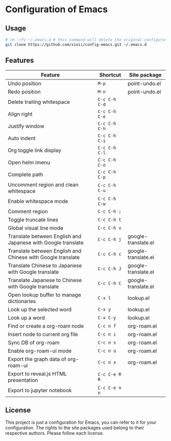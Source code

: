 * Configuration of Emacs

** Usage

#+begin_src bash
  # rm -rfv ~/.emacs.d # this command will delete the original configuration files of Emacs.
  git clone https://github.com/xinii/config-emacs.git ~/.emacs.d
#+end_src

** Features

| Feature                                                      | Shortcut      | Site package        |
|--------------------------------------------------------------+---------------+---------------------|
| Undo position                                                | ~M-p~         | point-undo.el       |
| Redo position                                                | ~M-n~         | point-undo.el       |
| Delete trailing whitespace                                   | ~C-c C-h C-d~ |                     |
| Align right                                                  | ~C-c C-h C-e~ |                     |
| Justify window                                               | ~C-c C-h C-h~ |                     |
| Auto indent                                                  | ~C-c C-h C-i~ |                     |
| Org toggle link display                                      | ~C-c C-h C-l~ |                     |
| Open helm imenu                                              | ~C-c C-h C-o~ |                     |
| Complete path                                                | ~C-c C-h C-p~ |                     |
| Uncomment region and clean whitespace                        | ~C-c C-h C-u~ |                     |
| Enable whitespace mode                                       | ~C-c C-h C-w~ |                     |
| Comment region                                               | ~C-c C-h ;~   |                     |
| Toggle truncate lines                                        | ~C-c C-h t~   |                     |
| Global visual line mode                                      | ~C-c C-h v~   |                     |
| Translate between English and Japanese with Google translate | ~C-c C-h j~   | google-translate.el |
| Translate between English and Chinese with Google translate  | ~C-c C-h c~   | google-translate.el |
| Translate Chinese to Japanese with Google translate          | ~C-c C-h J~   | google-translate.el |
| Translate Japanese to Chinese with Google translate          | ~C-c C-h C~   | google-translate.el |
| Open lookup buffer to manage dictionaries                    | ~C-x l~       | lookup.el           |
| Look up the selected word                                    | ~C-x y~       | lookup.el           |
| Look up a word                                               | ~C-x C-y~     | lookup.el           |
| Find or create a org-roam node                               | ~C-c n f~     | org-roam.el         |
| Insert node to current org file                              | ~C-c n i~     | org-roam.el         |
| Sync DB of org-roam                                          | ~C-c n s~     | org-roam.el         |
| Enable org-roam-ui mode                                      | ~C-c n u~     | org-roam.el         |
| Export the graph data of org-roam-ui                         | ~C-c n x~     | org-roam.el         |
| Export to reveal.js HTML presentation                        | ~C-c C-e R R~ |                     |
| Export to jupyter notebook                                   | ~C-c C-e n n~ |                     |

** License

This project is just a configuration for Emacs, you can refer to it for your configuration.
The rights to the site packages used belong to their respective authors.
Please follow each license.
